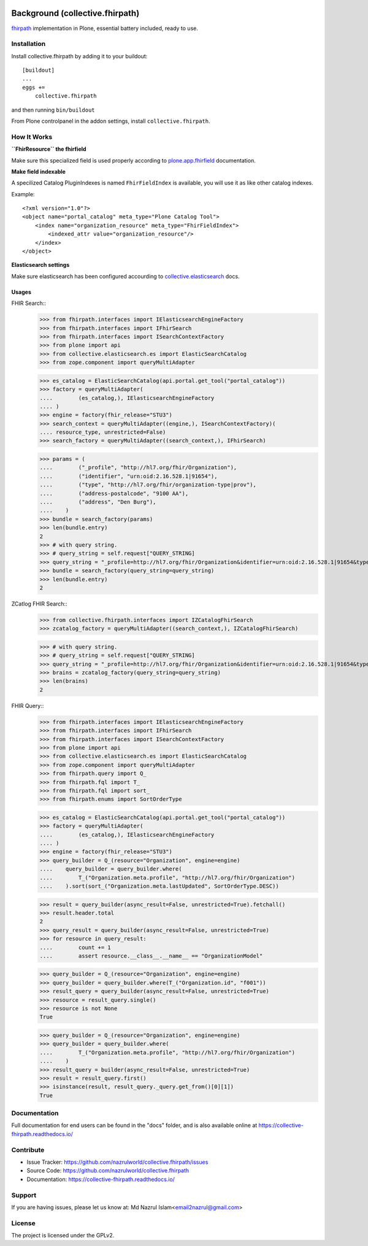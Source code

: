 .. image:: https://img.shields.io/pypi/status/plone.app.fhirfield.svg
    :target: https://pypi.python.org/pypi/plone.app.fhirfield/
    :alt: Egg Status

.. image:: https://img.shields.io/travis/nazrulworld/collective.fhirpath/master.svg
    :target: http://travis-ci.org/nazrulworld/collective.fhirpath
    :alt: Travis Build Status

.. image:: https://coveralls.io/repos/github/nazrulworld/collective.fhirpath/badge.svg?branch=master
    :target: https://coveralls.io/github/nazrulworld/collective.fhirpath?branch=master
    :alt: Test Coverage

.. image:: https://img.shields.io/pypi/pyversions/collective.fhirpath.svg
    :target: https://pypi.python.org/pypi/collective.fhirpath/
    :alt: Python Versions

.. image:: https://img.shields.io/pypi/v/collective.fhirpath.svg
    :target: https://pypi.python.org/pypi/collective.fhirpath/
    :alt: Latest Version

.. image:: https://img.shields.io/pypi/l/collective.fhirpath.svg
    :target: https://pypi.python.org/pypi/collective.fhirpath/
    :alt: License

.. image:: https://img.shields.io/badge/code%20style-black-000000.svg
    :target: https://github.com/ambv/black


Background (collective.fhirpath)
================================

`fhirpath`_ implementation in Plone, essential battery included, ready to use.


Installation
------------

Install collective.fhirpath by adding it to your buildout::

    [buildout]
    ...
    eggs +=
        collective.fhirpath


and then running ``bin/buildout``

From Plone controlpanel in the addon settings, install ``collective.fhirpath``.

How It Works
------------

**``FhirResource`` the fhirfield**

Make sure this specialized field is used properly according to `plone.app.fhirfield`_ documentation.

**Make field indexable**

A specilized Catalog PluginIndexes is named ``FhirFieldIndex`` is available, you will use it as like other catalog indexes.

Example::

    <?xml version="1.0"?>
    <object name="portal_catalog" meta_type="Plone Catalog Tool">
        <index name="organization_resource" meta_type="FhirFieldIndex">
            <indexed_attr value="organization_resource"/>
        </index>
    </object>

**Elasticsearch settings**

Make sure elasticsearch has been configured accourding to `collective.elasticsearch`_ docs.


Usages
~~~~~~

FHIR Search::
    >>> from fhirpath.interfaces import IElasticsearchEngineFactory
    >>> from fhirpath.interfaces import IFhirSearch
    >>> from fhirpath.interfaces import ISearchContextFactory
    >>> from plone import api
    >>> from collective.elasticsearch.es import ElasticSearchCatalog
    >>> from zope.component import queryMultiAdapter

    >>> es_catalog = ElasticSearchCatalog(api.portal.get_tool("portal_catalog"))
    >>> factory = queryMultiAdapter(
    ....        (es_catalog,), IElasticsearchEngineFactory
    .... )
    >>> engine = factory(fhir_release="STU3")
    >>> search_context = queryMultiAdapter((engine,), ISearchContextFactory)(
    .... resource_type, unrestricted=False)
    >>> search_factory = queryMultiAdapter((search_context,), IFhirSearch)

    >>> params = (
    ....        ("_profile", "http://hl7.org/fhir/Organization"),
    ....        ("identifier", "urn:oid:2.16.528.1|91654"),
    ....        ("type", "http://hl7.org/fhir/organization-type|prov"),
    ....        ("address-postalcode", "9100 AA"),
    ....        ("address", "Den Burg"),
    ....    )
    >>> bundle = search_factory(params)
    >>> len(bundle.entry)
    2
    >>> # with query string.
    >>> # query_string = self.request["QUERY_STRING]
    >>> query_string = "_profile=http://hl7.org/fhir/Organization&identifier=urn:oid:2.16.528.1|91654&type=http://hl7.org/fhir/organization-type|prov&address-postalcode=9100+AA"
    >>> bundle = search_factory(query_string=query_string)
    >>> len(bundle.entry)
    2

ZCatlog FHIR Search::
    >>> from collective.fhirpath.interfaces import IZCatalogFhirSearch
    >>> zcatalog_factory = queryMultiAdapter((search_context,), IZCatalogFhirSearch)

    >>> # with query string.
    >>> # query_string = self.request["QUERY_STRING]
    >>> query_string = "_profile=http://hl7.org/fhir/Organization&identifier=urn:oid:2.16.528.1|91654&type=http://hl7.org/fhir/organization-type|prov&address-postalcode=9100+AA"
    >>> brains = zcatalog_factory(query_string=query_string)
    >>> len(brains)
    2

FHIR Query::
    >>> from fhirpath.interfaces import IElasticsearchEngineFactory
    >>> from fhirpath.interfaces import IFhirSearch
    >>> from fhirpath.interfaces import ISearchContextFactory
    >>> from plone import api
    >>> from collective.elasticsearch.es import ElasticSearchCatalog
    >>> from zope.component import queryMultiAdapter
    >>> from fhirpath.query import Q_
    >>> from fhirpath.fql import T_
    >>> from fhirpath.fql import sort_
    >>> from fhirpath.enums import SortOrderType

    >>> es_catalog = ElasticSearchCatalog(api.portal.get_tool("portal_catalog"))
    >>> factory = queryMultiAdapter(
    ....        (es_catalog,), IElasticsearchEngineFactory
    .... )
    >>> engine = factory(fhir_release="STU3")
    >>> query_builder = Q_(resource="Organization", engine=engine)
    ....    query_builder = query_builder.where(
    ....        T_("Organization.meta.profile", "http://hl7.org/fhir/Organization")
    ....    ).sort(sort_("Organization.meta.lastUpdated", SortOrderType.DESC))

    >>> result = query_builder(async_result=False, unrestricted=True).fetchall()
    >>> result.header.total
    2
    >>> query_result = query_builder(async_result=False, unrestricted=True)
    >>> for resource in query_result:
    ....        count += 1
    ....        assert resource.__class__.__name__ == "OrganizationModel"

    >>> query_builder = Q_(resource="Organization", engine=engine)
    >>> query_builder = query_builder.where(T_("Organization.id", "f001"))
    >>> result_query = query_builder(async_result=False, unrestricted=True)
    >>> resource = result_query.single()
    >>> resource is not None
    True

    >>> query_builder = Q_(resource="Organization", engine=engine)
    >>> query_builder = query_builder.where(
    ....        T_("Organization.meta.profile", "http://hl7.org/fhir/Organization")
    ....    )
    >>> result_query = builder(async_result=False, unrestricted=True)
    >>> result = result_query.first()
    >>> isinstance(result, result_query._query.get_from()[0][1])
    True


Documentation
-------------

Full documentation for end users can be found in the "docs" folder,
and is also available online at https://collective-fhirpath.readthedocs.io/



Contribute
----------

- Issue Tracker: https://github.com/nazrulworld/collective.fhirpath/issues
- Source Code: https://github.com/nazrulworld/collective.fhirpath
- Documentation: https://collective-fhirpath.readthedocs.io/


Support
-------

If you are having issues, please let us know at: Md Nazrul Islam<email2nazrul@gmail.com>


License
-------

The project is licensed under the GPLv2.

.. _`elasticsearch`: https://www.elastic.co/products/elasticsearch
.. _`fhirpath`: https://pypi.org/project/fhirpath/
.. _`PostgreSQL`: https://www.postgresql.org/
.. _`plone.app.fhirfield`: https://pypi.org/project/plone.app.fhirfield/
.. _`collective.elasticsearch`: https://pypi.org/project/collective.elasticsearch/
